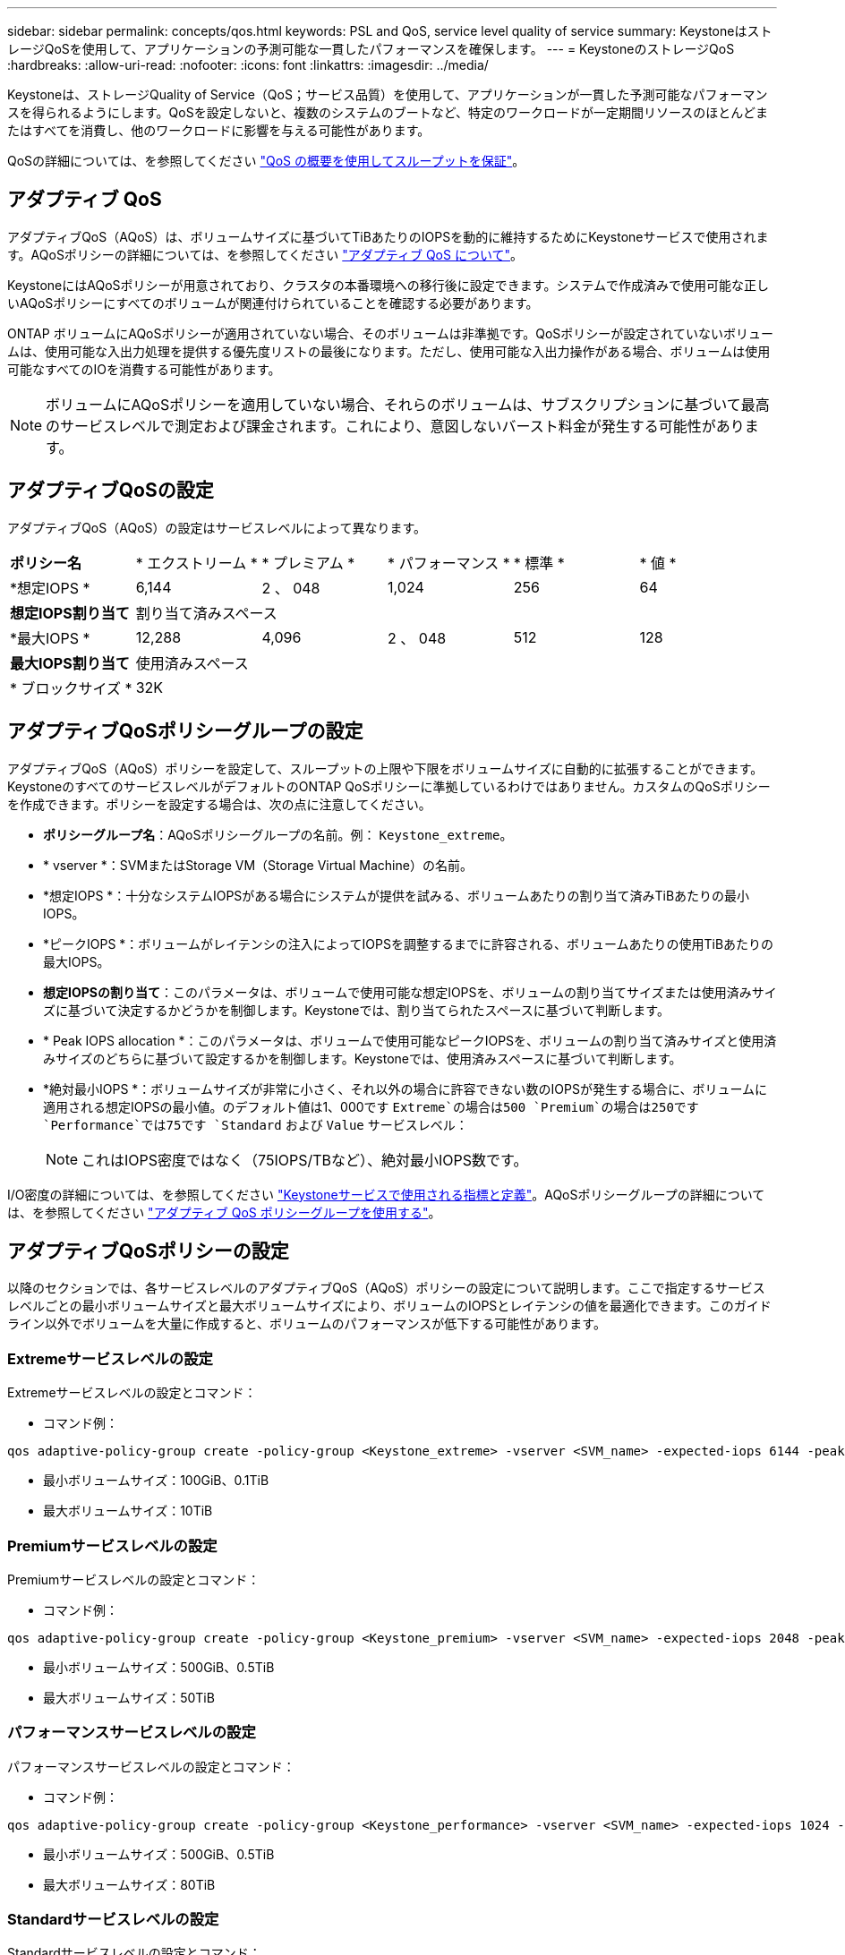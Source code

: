 ---
sidebar: sidebar 
permalink: concepts/qos.html 
keywords: PSL and QoS, service level quality of service 
summary: KeystoneはストレージQoSを使用して、アプリケーションの予測可能な一貫したパフォーマンスを確保します。 
---
= KeystoneのストレージQoS
:hardbreaks:
:allow-uri-read: 
:nofooter: 
:icons: font
:linkattrs: 
:imagesdir: ../media/


[role="lead"]
Keystoneは、ストレージQuality of Service（QoS；サービス品質）を使用して、アプリケーションが一貫した予測可能なパフォーマンスを得られるようにします。QoSを設定しないと、複数のシステムのブートなど、特定のワークロードが一定期間リソースのほとんどまたはすべてを消費し、他のワークロードに影響を与える可能性があります。

QoSの詳細については、を参照してください https://docs.netapp.com/us-en/ontap/performance-admin/guarantee-throughput-qos-task.html["QoS の概要を使用してスループットを保証"^]。



== アダプティブ QoS

アダプティブQoS（AQoS）は、ボリュームサイズに基づいてTiBあたりのIOPSを動的に維持するためにKeystoneサービスで使用されます。AQoSポリシーの詳細については、を参照してください https://docs.netapp.com/us-en/ontap/performance-admin/guarantee-throughput-qos-task.html#about-adaptive-qos["アダプティブ QoS について"^]。

KeystoneにはAQoSポリシーが用意されており、クラスタの本番環境への移行後に設定できます。システムで作成済みで使用可能な正しいAQoSポリシーにすべてのボリュームが関連付けられていることを確認する必要があります。

ONTAP ボリュームにAQoSポリシーが適用されていない場合、そのボリュームは非準拠です。QoSポリシーが設定されていないボリュームは、使用可能な入出力処理を提供する優先度リストの最後になります。ただし、使用可能な入出力操作がある場合、ボリュームは使用可能なすべてのIOを消費する可能性があります。


NOTE: ボリュームにAQoSポリシーを適用していない場合、それらのボリュームは、サブスクリプションに基づいて最高のサービスレベルで測定および課金されます。これにより、意図しないバースト料金が発生する可能性があります。



== アダプティブQoSの設定

アダプティブQoS（AQoS）の設定はサービスレベルによって異なります。

|===


| *ポリシー名* | * エクストリーム * | * プレミアム * | * パフォーマンス * | * 標準 * | * 値 * 


| *想定IOPS * | 6,144 | 2 、 048 | 1,024 | 256 | 64 


| *想定IOPS割り当て* 5+| 割り当て済みスペース 


| *最大IOPS * | 12,288 | 4,096 | 2 、 048 | 512 | 128 


| *最大IOPS割り当て* 5+| 使用済みスペース 


| * ブロックサイズ * 5+| 32K 
|===


== アダプティブQoSポリシーグループの設定

アダプティブQoS（AQoS）ポリシーを設定して、スループットの上限や下限をボリュームサイズに自動的に拡張することができます。KeystoneのすべてのサービスレベルがデフォルトのONTAP QoSポリシーに準拠しているわけではありません。カスタムのQoSポリシーを作成できます。ポリシーを設定する場合は、次の点に注意してください。

* *ポリシーグループ名*：AQoSポリシーグループの名前。例： `Keystone_extreme`。
* * vserver *：SVMまたはStorage VM（Storage Virtual Machine）の名前。
* *想定IOPS *：十分なシステムIOPSがある場合にシステムが提供を試みる、ボリュームあたりの割り当て済みTiBあたりの最小IOPS。
* *ピークIOPS *：ボリュームがレイテンシの注入によってIOPSを調整するまでに許容される、ボリュームあたりの使用TiBあたりの最大IOPS。
* *想定IOPSの割り当て*：このパラメータは、ボリュームで使用可能な想定IOPSを、ボリュームの割り当てサイズまたは使用済みサイズに基づいて決定するかどうかを制御します。Keystoneでは、割り当てられたスペースに基づいて判断します。
* * Peak IOPS allocation *：このパラメータは、ボリュームで使用可能なピークIOPSを、ボリュームの割り当て済みサイズと使用済みサイズのどちらに基づいて設定するかを制御します。Keystoneでは、使用済みスペースに基づいて判断します。
* *絶対最小IOPS *：ボリュームサイズが非常に小さく、それ以外の場合に許容できない数のIOPSが発生する場合に、ボリュームに適用される想定IOPSの最小値。のデフォルト値は1、000です `Extreme`の場合は500 `Premium`の場合は250です `Performance`では75です `Standard` および `Value` サービスレベル：
+

NOTE: これはIOPS密度ではなく（75IOPS/TBなど）、絶対最小IOPS数です。



I/O密度の詳細については、を参照してください link:../concepts/metrics.html["Keystoneサービスで使用される指標と定義"]。AQoSポリシーグループの詳細については、を参照してください https://docs.netapp.com/us-en/ontap/performance-admin/adaptive-qos-policy-groups-task.html["アダプティブ QoS ポリシーグループを使用する"^]。



== アダプティブQoSポリシーの設定

以降のセクションでは、各サービスレベルのアダプティブQoS（AQoS）ポリシーの設定について説明します。ここで指定するサービスレベルごとの最小ボリュームサイズと最大ボリュームサイズにより、ボリュームのIOPSとレイテンシの値を最適化できます。このガイドライン以外でボリュームを大量に作成すると、ボリュームのパフォーマンスが低下する可能性があります。



=== Extremeサービスレベルの設定

Extremeサービスレベルの設定とコマンド：

* コマンド例：


....
qos adaptive-policy-group create -policy-group <Keystone_extreme> -vserver <SVM_name> -expected-iops 6144 -peak-iops 12288 -expected-iops-allocation allocated-space -peak-iops-allocation used-space -block-size 32K -absolute-min-iops 1000
....
* 最小ボリュームサイズ：100GiB、0.1TiB
* 最大ボリュームサイズ：10TiB




=== Premiumサービスレベルの設定

Premiumサービスレベルの設定とコマンド：

* コマンド例：


....
qos adaptive-policy-group create -policy-group <Keystone_premium> -vserver <SVM_name> -expected-iops 2048 -peak-iops 4096 -expected-iops-allocation allocated-space -peak-iops-allocation used-space -block-size 32K -absolute-min-iops 500
....
* 最小ボリュームサイズ：500GiB、0.5TiB
* 最大ボリュームサイズ：50TiB




=== パフォーマンスサービスレベルの設定

パフォーマンスサービスレベルの設定とコマンド：

* コマンド例：


....
qos adaptive-policy-group create -policy-group <Keystone_performance> -vserver <SVM_name> -expected-iops 1024 -peak-iops 2048 -expected-iops-allocation allocated-space -peak-iops-allocation used-space -block-size 32K -absolute-min-iops 250
....
* 最小ボリュームサイズ：500GiB、0.5TiB
* 最大ボリュームサイズ：80TiB




=== Standardサービスレベルの設定

Standardサービスレベルの設定とコマンド：

* コマンド例：


....
qos adaptive-policy-group create -policy-group <Keystone_standard> -vserver <SVM_name> -expected-iops 256 -peak-iops 512 -expected-iops-allocation allocated-space -peak-iops-allocation used-space -block-size 32K -absolute-min-iops 75
....
* 最小ボリュームサイズ：1TiB
* 最大ボリュームサイズ：100TiB




=== 値サービスレベルの設定

値サービスレベルの設定とコマンド：

* コマンド例：


....
qos adaptive-policy-group create -policy-group <Keystone_value> -vserver <SVM_name> -expected-iops 64 -peak-iops 128 -expected-iops-allocation allocated-space -peak-iops-allocation used-space -block-size 32K -absolute-min-iops 75
....
* 最小ボリュームサイズ：1TiB
* 最大ボリュームサイズ：100TiB




== ブロックサイズの計算

以下の設定を使用してブロックサイズを計算する前に、以下の点に注意してください。

* IOPS/TB = MBps / TiBをブロックサイズ* 1024で割った値
* ブロックサイズはKB/IO形式です
* TiB = 1024GiB、GiB = 1024MiB、MiB = 1024KiB、KiB = 1024Bytes、基本2あたり
* TB = 1000GB、GB = 1000MB、MB = 1000KB、KB = 1000Bytes、1進数の10になります


.ブロック・サイズの計算例
サービスレベルのスループットを計算する場合（例： `Extreme` サービスレベル：

* 最大IOPS：12、288
* I/Oあたりのブロックサイズ：32KB
* 最大スループット=（12288 * 32 * 1024）/（1024 * 1024）= 384MBps / TiB


ボリュームの論理使用データが700GiBの場合、使用可能なスループットは次のようになります。

最大スループット= 384 * 0.7 = 268.8MBps

